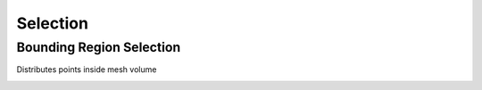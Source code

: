 Selection
===================================

************************************************************
Bounding Region Selection
************************************************************

Distributes points inside mesh volume

.. image:: images/dist_p_i_v.PNG
